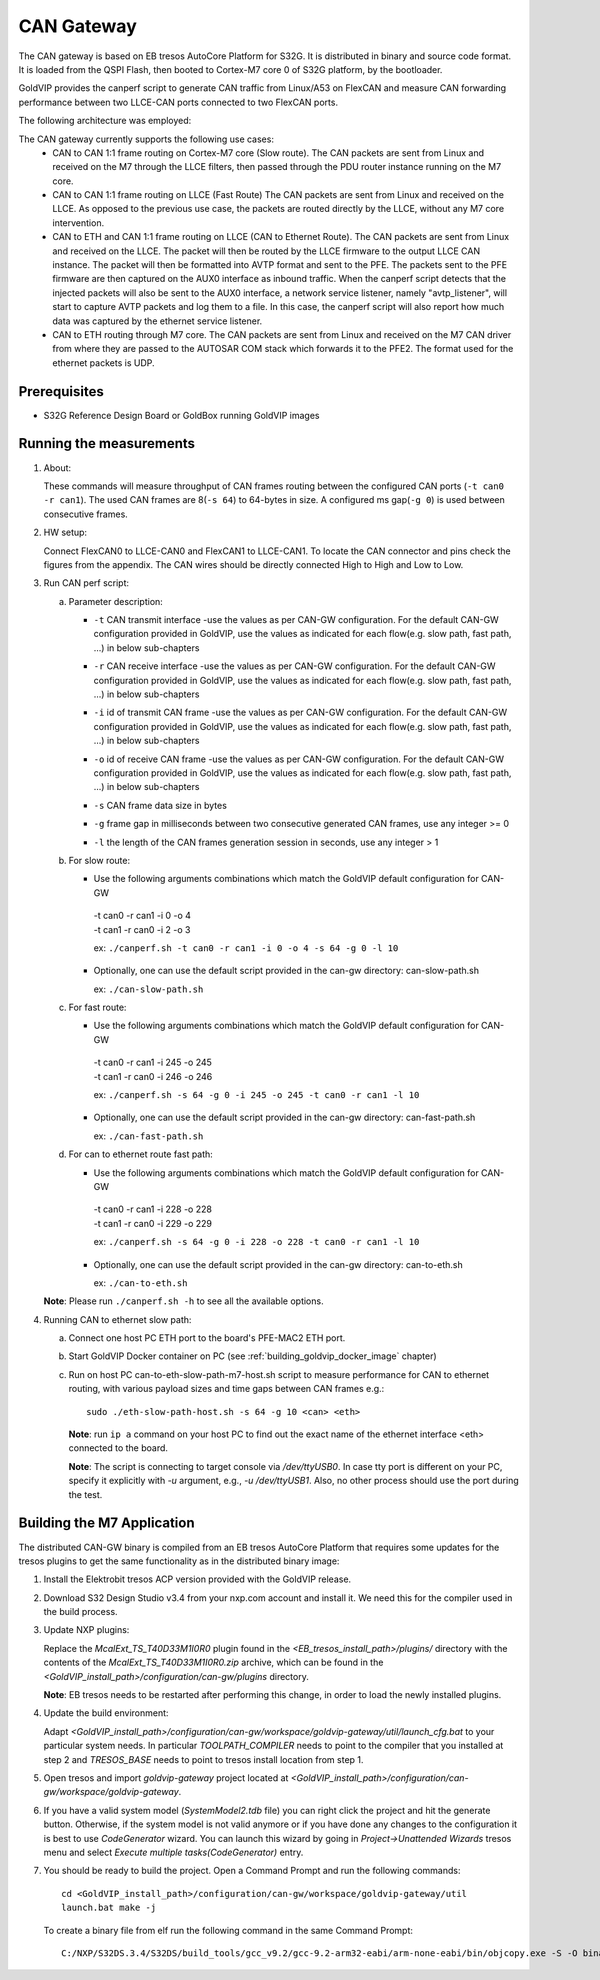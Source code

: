 ===========
CAN Gateway
===========

The CAN gateway is based on EB tresos AutoCore Platform for S32G.
It is distributed in binary and source code format.
It is loaded from the QSPI Flash, then booted to Cortex-M7 core 0 of S32G platform, by the bootloader.

GoldVIP provides the canperf script to generate CAN traffic from Linux/A53 on FlexCAN
and measure CAN forwarding performance between two LLCE-CAN ports connected to
two FlexCAN ports.

The following architecture was employed:

.. image:: can-gw-architecture.png

The CAN gateway currently supports the following use cases:
 - CAN to CAN 1:1 frame routing on Cortex-M7 core (Slow route).
   The CAN packets are sent from Linux and received on the M7 through the LLCE filters, then passed
   through the PDU router instance running on the M7 core.
 - CAN to CAN 1:1 frame routing on LLCE (Fast Route)
   The CAN packets are sent from Linux and received on the LLCE. As opposed to the previous use case,
   the packets are routed directly by the LLCE, without any M7 core intervention.
 - CAN to ETH and CAN 1:1 frame routing on LLCE (CAN to Ethernet Route).
   The CAN packets are sent from Linux and received on the LLCE. The packet will then be routed by the LLCE
   firmware to the output LLCE CAN instance. The packet will then be formatted into AVTP format and sent to the PFE.
   The packets sent to the PFE firmware are then captured on the AUX0 interface as inbound traffic.
   When the canperf script detects that the injected packets will also be sent to the AUX0 interface, a network service
   listener, namely "avtp_listener", will start to capture AVTP packets and log them to a file. In this case, the canperf
   script will also report how much data was captured by the ethernet service listener.
 - CAN to ETH routing through M7 core.
   The CAN packets are sent from Linux and received on the M7 CAN driver from where they are passed to the AUTOSAR COM
   stack which forwards it to the PFE2. The format used for the ethernet packets is UDP.

Prerequisites
-------------
- S32G Reference Design Board or GoldBox running GoldVIP images

Running the measurements
------------------------
1. About:

   These commands will measure throughput of CAN frames routing between the configured CAN ports (``-t can0 -r can1``).
   The used CAN frames are 8(``-s 64``) to 64-bytes in size. A configured ms gap(``-g 0``) is used between consecutive frames.

2. HW setup:

   Connect FlexCAN0 to LLCE-CAN0 and FlexCAN1 to LLCE-CAN1. To locate the CAN
   connector and pins check the figures from the appendix. The CAN wires should
   be directly connected High to High and Low to Low.

3. Run CAN perf script:

   a) Parameter description:

      - | ``-t`` CAN transmit interface -use the values as per CAN-GW configuration. For the default CAN-GW configuration provided in GoldVIP, use the values as indicated for each flow(e.g. slow path, fast path, ...) in below sub-chapters
      - | ``-r`` CAN receive interface -use the values as per CAN-GW configuration. For the default CAN-GW configuration provided in GoldVIP, use the values as indicated for each flow(e.g. slow path, fast path, ...) in below sub-chapters
      - | ``-i`` id of transmit CAN frame -use the values as per CAN-GW configuration. For the default CAN-GW configuration provided in GoldVIP, use the values as indicated for each flow(e.g. slow path, fast path, ...) in below sub-chapters
      - | ``-o`` id of receive CAN frame -use the values as per CAN-GW configuration. For the default CAN-GW configuration provided in GoldVIP, use the values as indicated for each flow(e.g. slow path, fast path, ...) in below sub-chapters
      - | ``-s`` CAN frame data size in bytes
      - | ``-g`` frame gap in milliseconds between two consecutive generated CAN frames, use any integer >= 0
      - | ``-l`` the length of the CAN frames generation session in seconds, use any integer > 1

   b) For slow route:

      - Use the following arguments combinations which match the GoldVIP default configuration for CAN-GW

       | -t can0 -r can1 -i 0 -o 4
       | -t can1 -r can0 -i 2 -o 3

       ex: ``./canperf.sh -t can0 -r can1 -i 0 -o 4 -s 64 -g 0 -l 10``

      - Optionally, one can use the default script provided in the can-gw directory: can-slow-path.sh

        ex: ``./can-slow-path.sh``

   c) For fast route:

      - Use the following arguments combinations which match the GoldVIP default configuration for CAN-GW

       | -t can0 -r can1 -i 245 -o 245
       | -t can1 -r can0 -i 246 -o 246

       ex: ``./canperf.sh -s 64 -g 0 -i 245 -o 245 -t can0 -r can1 -l 10``

      - Optionally, one can use the default script provided in the can-gw directory: can-fast-path.sh

        ex: ``./can-fast-path.sh``

   d) For can to ethernet route fast path:

      - Use the following arguments combinations which match the GoldVIP default configuration for CAN-GW

       | -t can0 -r can1 -i 228 -o 228
       | -t can1 -r can0 -i 229 -o 229

       ex: ``./canperf.sh -s 64 -g 0 -i 228 -o 228 -t can0 -r can1 -l 10``

      - Optionally, one can use the default script provided in the can-gw directory: can-to-eth.sh

        ex: ``./can-to-eth.sh``

   **Note**: Please run ``./canperf.sh -h`` to see all the available options.

4. Running CAN to ethernet slow path:

   a) Connect one host PC ETH port to the board's PFE-MAC2 ETH port.

   b) Start GoldVIP Docker container on PC (see :ref:`building_goldvip_docker_image` chapter)

   c) Run on host PC can-to-eth-slow-path-m7-host.sh script to measure performance for CAN to
      ethernet routing, with various payload sizes and time gaps between CAN frames e.g.::

        sudo ./eth-slow-path-host.sh -s 64 -g 10 <can> <eth>


      **Note**: run ``ip a`` command on your host PC to find out the exact name of the
      ethernet interface <eth> connected to the board.
      
      **Note**: The script is connecting to target console via */dev/ttyUSB0*. In case
      tty port is different on your PC, specify it explicitly with *-u* argument,
      e.g., *-u /dev/ttyUSB1*. Also, no other process should use the port during the test.

 


Building the M7 Application
---------------------------

The distributed CAN-GW binary is compiled from an EB tresos AutoCore Platform that requires some updates for the tresos plugins to get the same functionality as in the distributed binary image:

1. Install the Elektrobit tresos ACP version provided with the GoldVIP release.

2. Download S32 Design Studio v3.4 from your nxp.com account and install it. We need this for the compiler used in the build process.

3. Update NXP plugins:

   Replace the `McalExt_TS_T40D33M1I0R0` plugin found in the `<EB_tresos_install_path>/plugins/` directory with
   the contents of the `McalExt_TS_T40D33M1I0R0.zip` archive, which can be found in the `<GoldVIP_install_path>/configuration/can-gw/plugins` directory. 

   **Note**: EB tresos needs to be restarted after performing this change, in order to load the newly installed plugins. 

4. Update the build environment:
   
   Adapt `<GoldVIP_install_path>/configuration/can-gw/workspace/goldvip-gateway/util/launch_cfg.bat` to your particular system needs.
   In particular *TOOLPATH_COMPILER* needs to point to the compiler that you installed at step 2 and *TRESOS_BASE* needs to point to tresos install location from step 1.

5. Open tresos and import *goldvip-gateway* project located at `<GoldVIP_install_path>/configuration/can-gw/workspace/goldvip-gateway`.

6. If you have a valid system model (`SystemModel2.tdb` file) you can right click the project and hit the generate button. Otherwise, if the system model
   is not valid anymore or if you have done any changes to the configuration it is best to use *CodeGenerator* wizard. You can launch this wizard by going
   in `Project->Unattended Wizards` tresos menu and select *Execute multiple tasks(CodeGenerator)* entry.

7. You should be ready to build the project. Open a Command Prompt and run the following commands::
   
     cd <GoldVIP_install_path>/configuration/can-gw/workspace/goldvip-gateway/util
     launch.bat make -j
     
   To create a binary file from elf run the following command in the same Command Prompt::
   
     C:/NXP/S32DS.3.4/S32DS/build_tools/gcc_v9.2/gcc-9.2-arm32-eabi/arm-none-eabi/bin/objcopy.exe -S -O binary ../output/bin/CORTEXM_S32G27X_goldvip-gateway.elf ../output/bin/can-gw.bin